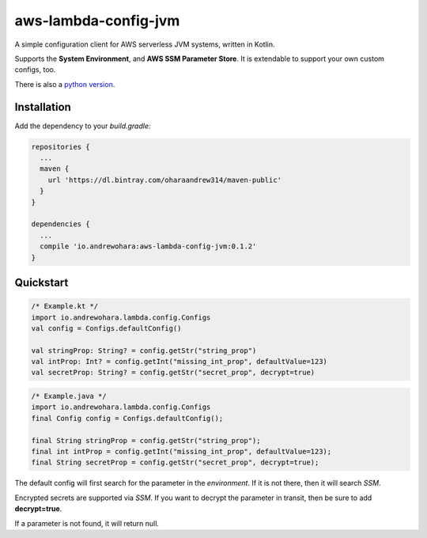 aws-lambda-config-jvm
=====================

.. image:: https://travis-ci.org/oharaandrew314/aws-lambda-config-jvm.svg?branch=master
    :target: https://travis-ci.org/oharaandrew314/aws-lambda-config-jvm

.. image:: https://api.bintray.com/packages/oharaandrew314/maven-public/aws-lambda-config-jvm/images/download.svg
    :target: https://bintray.com/oharaandrew314/maven-public/aws-lambda-config-jvm/_latestVersion

A simple configuration client for AWS serverless JVM systems, written in Kotlin.

Supports the **System Environment**, and **AWS SSM Parameter Store**.  It is extendable to support your own custom configs, too.

There is also a `python version <https://github.com/oharaandrew314/serverless-config>`_.

Installation
------------

Add the dependency to your *build.gradle*:

.. code-block:: groovy

    repositories {
      ...
      maven {
        url 'https://dl.bintray.com/oharaandrew314/maven-public'
      }
    }
    
    dependencies {
      ...
      compile 'io.andrewohara:aws-lambda-config-jvm:0.1.2'
    }


Quickstart
----------

.. code-block:: kotlin

    /* Example.kt */
    import io.andrewohara.lambda.config.Configs
    val config = Configs.defaultConfig()

    val stringProp: String? = config.getStr("string_prop")
    val intProp: Int? = config.getInt("missing_int_prop", defaultValue=123)
    val secretProp: String? = config.getStr("secret_prop", decrypt=true)
    
.. code-block:: java

    /* Example.java */
    import io.andrewohara.lambda.config.Configs
    final Config config = Configs.defaultConfig();
    
    final String stringProp = config.getStr("string_prop");
    final int intProp = config.getInt("missing_int_prop", defaultValue=123);
    final String secretProp = config.getStr("secret_prop", decrypt=true);
    
    

The default config will first search for the parameter in the *environment*.  If it is not there, then it will search *SSM*.

Encrypted secrets are supported via *SSM*.  If you want to decrypt the parameter in transit, then be sure to add **decrypt=true**.

If a parameter is not found, it will return null.
